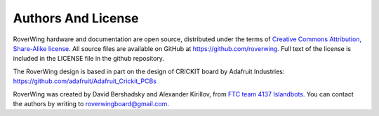 =======
Authors And License
=======
RoverWing hardware and documentation are open source, distributed
under the  terms of `Creative Commons Attribution, Share-Alike license <https://creativecommons.org/licenses/by-sa/4.0/>`_.
All source files are available on GitHub at https://github.com/roverwing.
Full text of the license is  included in the LICENSE file in the
github repository. 

The RoverWing design is based in part on the design of CRICKIT board by
Adafruit Industries: https://github.com/adafruit/Adafruit_Crickit_PCBs

RoverWing was created by David Bershadsky and Alexander Kirillov,
from `FTC team 4137 Islandbots <http://islandbots.org>`_. You can contact the
authors by writing to roverwingboard@gmail.com.
